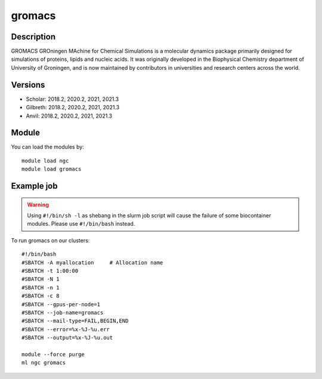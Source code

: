 .. _backbone-label:

gromacs
==============================

Description
~~~~~~~~
GROMACS GROningen MAchine for Chemical Simulations is a molecular dynamics package primarily designed for simulations of proteins, lipids and nucleic acids. It was originally developed in the Biophysical Chemistry department of University of Groningen, and is now maintained by contributors in universities and research centers across the world.

Versions
~~~~~~~~
- Scholar: 2018.2, 2020.2, 2021, 2021.3
- Gilbreth: 2018.2, 2020.2, 2021, 2021.3
- Anvil: 2018.2, 2020.2, 2021, 2021.3

Module
~~~~~~~~
You can load the modules by::

    module load ngc
    module load gromacs

Example job
~~~~~
.. warning::
    Using ``#!/bin/sh -l`` as shebang in the slurm job script will cause the failure of some biocontainer modules. Please use ``#!/bin/bash`` instead.

To run gromacs on our clusters::

    #!/bin/bash
    #SBATCH -A myallocation     # Allocation name
    #SBATCH -t 1:00:00
    #SBATCH -N 1
    #SBATCH -n 1
    #SBATCH -c 8
    #SBATCH --gpus-per-node=1
    #SBATCH --job-name=gromacs
    #SBATCH --mail-type=FAIL,BEGIN,END
    #SBATCH --error=%x-%J-%u.err
    #SBATCH --output=%x-%J-%u.out

    module --force purge
    ml ngc gromacs

